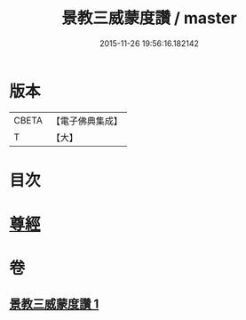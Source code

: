 #+TITLE: 景教三威蒙度讚 / master
#+DATE: 2015-11-26 19:56:16.182142
* 版本
 |     CBETA|【電子佛典集成】|
 |         T|【大】     |

* 目次
* [[file:KR6s0082_001.txt::001-1288b28][尊經]]
* 卷
** [[file:KR6s0082_001.txt][景教三威蒙度讚 1]]
